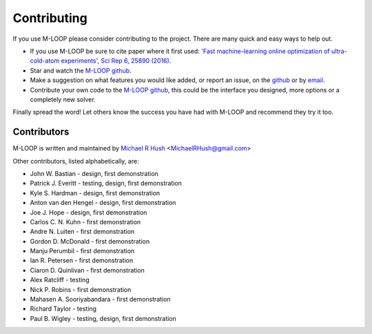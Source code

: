 .. _sec-contributing:

Contributing
============

If you use M-LOOP please consider contributing to the project. There are many quick and easy ways to help out.

- If you use M-LOOP be sure to cite paper where it first used: `'Fast machine-learning online optimization of ultra-cold-atom experiments', Sci Rep 6, 25890 (2016) <http://www.nature.com/srep/>`_. 
- Star and watch the `M-LOOP github <https://github.com/michaelhush/M-LOOP/watchers>`_.
- Make a suggestion on what features you would like added, or report an issue, on the `github <https://github.com/michaelhush/M-LOOP/watchers>`_ or by `email <mailto:MichaelRHush@gmail.com>`_. 
- Contribute your own code to the `M-LOOP github <https://github.com/michaelhush/M-LOOP/watchers>`_, this could be the interface you designed, more options or a completely new solver.

Finally spread the word! Let others know the success you have had with M-LOOP and recommend they try it too.

Contributors
------------

M-LOOP is written and maintained by `Michael R Hush <http://www.michaelhush.com>`_ <MichaelRHush@gmail.com>

Other contributors, listed alphabetically, are:

* John W. Bastian - design, first demonstration
* Patrick J. Everitt - testing, design, first demonstration
* Kyle S. Hardman - design, first demonstration
* Anton van den Hengel - design, first demonstration
* Joe J. Hope - design, first demonstration
* Carlos C. N. Kuhn - first demonstration
* Andre N. Luiten - first demonstration
* Gordon D. McDonald - first demonstration
* Manju Perumbil - first demonstration
* Ian R. Petersen - first demonstration
* Ciaron D. Quinlivan - first demonstration
* Alex Ratcliff - testing
* Nick P. Robins - first demonstration
* Mahasen A. Sooriyabandara - first demonstration
* Richard Taylor - testing
* Paul B. Wigley - testing, design, first demonstration
